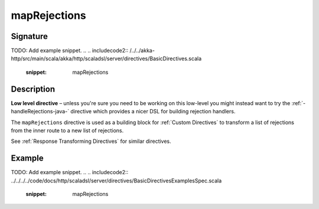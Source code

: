 .. _-mapRejections-java-:

mapRejections
=============

Signature
---------
TODO: Add example snippet.
.. 
.. includecode2:: /../../akka-http/src/main/scala/akka/http/scaladsl/server/directives/BasicDirectives.scala
   :snippet: mapRejections

Description
-----------

**Low level directive** – unless you're sure you need to be working on this low-level you might instead
want to try the :ref:`-handleRejections-java-` directive which provides a nicer DSL for building rejection handlers.

The ``mapRejections`` directive is used as a building block for :ref:`Custom Directives` to transform a list
of rejections from the inner route to a new list of rejections.

See :ref:`Response Transforming Directives` for similar directives.

Example
-------
TODO: Add example snippet.
.. 
.. includecode2:: ../../../../code/docs/http/scaladsl/server/directives/BasicDirectivesExamplesSpec.scala
   :snippet: mapRejections
